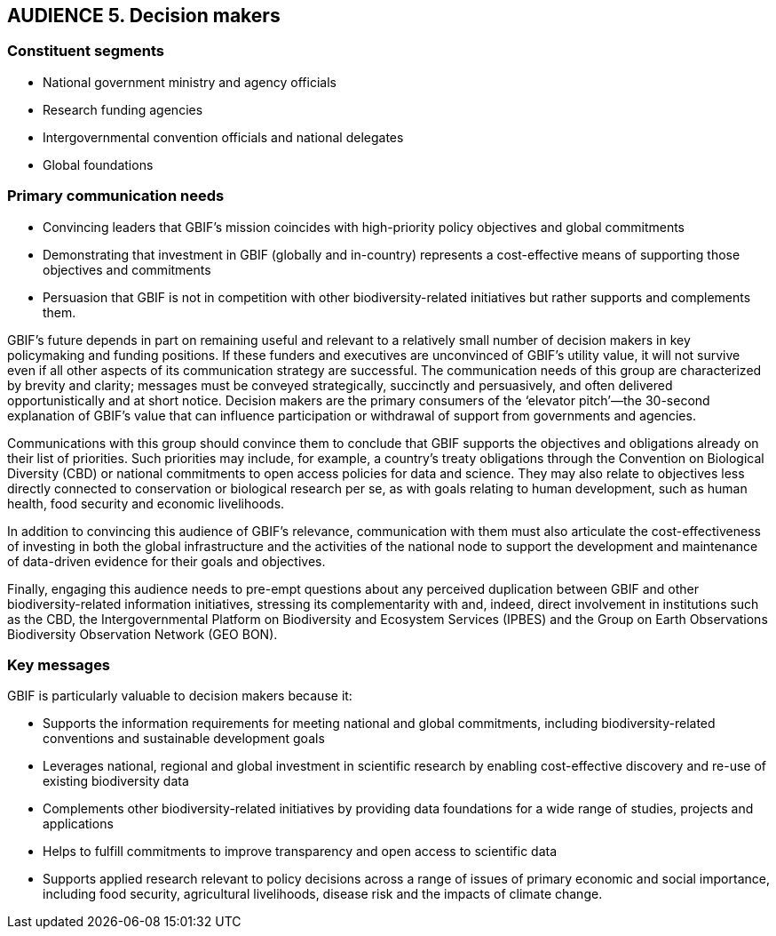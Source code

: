 == AUDIENCE 5. Decision makers

=== Constituent segments

*	National government ministry and agency officials
*	Research funding agencies
*	Intergovernmental convention officials and national delegates
*	Global foundations

=== Primary communication needs 

*	Convincing leaders that GBIF’s mission coincides with high-priority policy objectives and global commitments
*	Demonstrating that investment in GBIF (globally and in-country) represents a cost-effective means of supporting those objectives and commitments
*	Persuasion that GBIF is not in competition with other biodiversity-related initiatives but rather supports and complements them.

GBIF’s future depends in part on remaining useful and relevant to a relatively small number of decision makers in key policymaking and funding positions. If these funders and executives are unconvinced of GBIF’s utility value, it will not survive even if all other aspects of its communication strategy are successful. The communication needs of this group are characterized by brevity and clarity; messages must be conveyed strategically, succinctly and persuasively, and often delivered opportunistically and at short notice. Decision makers are the primary consumers of the ‘elevator pitch’—the 30-second explanation of GBIF’s value that can influence participation or withdrawal of support from governments and agencies. 

Communications with this group should convince them to conclude that GBIF supports the objectives and obligations already on their list of priorities. Such priorities may include, for example, a country’s treaty obligations through the Convention on Biological Diversity (CBD) or national commitments to open access policies for data and science. They may also relate to objectives less directly connected to conservation or biological research per se, as with goals relating to human development, such as human health, food security and economic livelihoods.

In addition to convincing this audience of GBIF’s relevance, communication with them must also articulate the cost-effectiveness of investing in both the global infrastructure and the activities of the national node to support the development and maintenance of data-driven evidence for their goals and objectives.

Finally, engaging this audience needs to pre-empt questions about any perceived duplication between GBIF and other biodiversity-related information initiatives, stressing its complementarity with and, indeed, direct involvement in institutions such as the CBD, the Intergovernmental Platform on Biodiversity and Ecosystem Services (IPBES) and the Group on Earth Observations Biodiversity Observation Network (GEO BON). 

=== Key messages 

GBIF is particularly valuable to decision makers because it:

* Supports the information requirements for meeting national and global commitments, including biodiversity-related conventions and sustainable development goals
*	Leverages national, regional and global investment in scientific research by enabling cost-effective discovery and re-use of existing biodiversity data
*	Complements other biodiversity-related initiatives by providing data foundations for a wide range of studies, projects and applications
*	Helps to fulfill commitments to improve transparency and open access to scientific data 
*	Supports applied research relevant to policy decisions across a range of issues of primary economic and social importance, including food security, agricultural livelihoods, disease risk and the impacts of climate change. 
